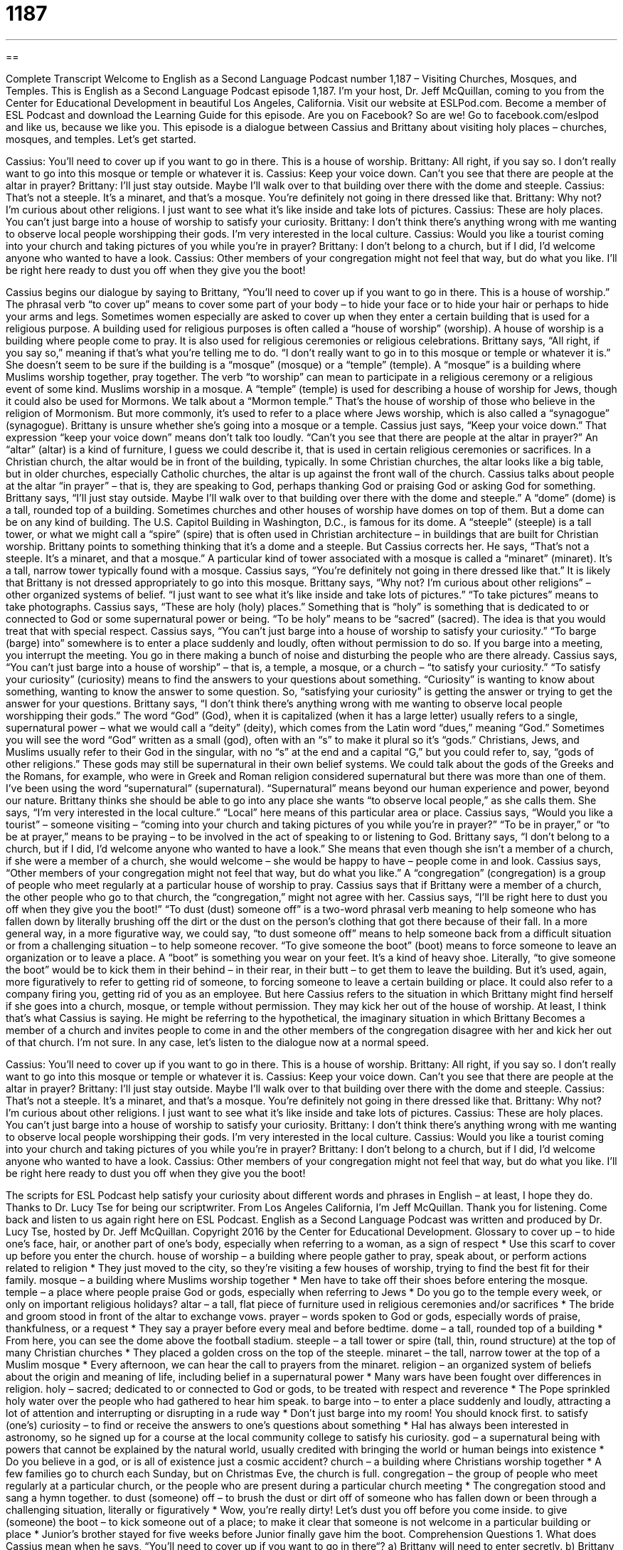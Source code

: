 = 1187
:toc: left
:toclevels: 3
:sectnums:
:stylesheet: ../../../myAdocCss.css

'''

== 

Complete Transcript
Welcome to English as a Second Language Podcast number 1,187 – Visiting Churches, Mosques, and Temples.
This is English as a Second Language Podcast episode 1,187. I’m your host, Dr. Jeff McQuillan, coming to you from the Center for Educational Development in beautiful Los Angeles, California.
Visit our website at ESLPod.com. Become a member of ESL Podcast and download the Learning Guide for this episode. Are you on Facebook? So are we! Go to facebook.com/eslpod and like us, because we like you.
This episode is a dialogue between Cassius and Brittany about visiting holy places – churches, mosques, and temples. Let’s get started.
[start of dialogue]
Cassius: You’ll need to cover up if you want to go in there. This is a house of worship.
Brittany: All right, if you say so. I don’t really want to go into this mosque or temple or whatever it is.
Cassius: Keep your voice down. Can’t you see that there are people at the altar in prayer?
Brittany: I’ll just stay outside. Maybe I’ll walk over to that building over there with the dome and steeple.
Cassius: That’s not a steeple. It’s a minaret, and that’s a mosque. You’re definitely not going in there dressed like that.
Brittany: Why not? I’m curious about other religions. I just want to see what it’s like inside and take lots of pictures.
Cassius: These are holy places. You can’t just barge into a house of worship to satisfy your curiosity.
Brittany: I don’t think there’s anything wrong with me wanting to observe local people worshipping their gods. I’m very interested in the local culture.
Cassius: Would you like a tourist coming into your church and taking pictures of you while you’re in prayer?
Brittany: I don’t belong to a church, but if I did, I’d welcome anyone who wanted to have a look.
Cassius: Other members of your congregation might not feel that way, but do what you like. I’ll be right here ready to dust you off when they give you the boot!
[end of dialogue]
Cassius begins our dialogue by saying to Brittany, “You’ll need to cover up if you want to go in there. This is a house of worship.” The phrasal verb “to cover up” means to cover some part of your body – to hide your face or to hide your hair or perhaps to hide your arms and legs. Sometimes women especially are asked to cover up when they enter a certain building that is used for a religious purpose. A building used for religious purposes is often called a “house of worship” (worship).
A house of worship is a building where people come to pray. It is also used for religious ceremonies or religious celebrations. Brittany says, “All right, if you say so,” meaning if that’s what you’re telling me to do. “I don’t really want to go in to this mosque or temple or whatever it is.” She doesn’t seem to be sure if the building is a “mosque” (mosque) or a “temple” (temple). A “mosque” is a building where Muslims worship together, pray together. The verb “to worship” can mean to participate in a religious ceremony or a religious event of some kind.
Muslims worship in a mosque. A “temple” (temple) is used for describing a house of worship for Jews, though it could also be used for Mormons. We talk about a “Mormon temple.” That’s the house of worship of those who believe in the religion of Mormonism. But more commonly, it’s used to refer to a place where Jews worship, which is also called a “synagogue” (synagogue). Brittany is unsure whether she’s going into a mosque or a temple.
Cassius just says, “Keep your voice down.” That expression “keep your voice down” means don’t talk too loudly. “Can’t you see that there are people at the altar in prayer?” An “altar” (altar) is a kind of furniture, I guess we could describe it, that is used in certain religious ceremonies or sacrifices. In a Christian church, the altar would be in front of the building, typically. In some Christian churches, the altar looks like a big table, but in older churches, especially Catholic churches, the altar is up against the front wall of the church.
Cassius talks about people at the altar “in prayer” – that is, they are speaking to God, perhaps thanking God or praising God or asking God for something. Brittany says, “I’ll just stay outside. Maybe I’ll walk over to that building over there with the dome and steeple.” A “dome” (dome) is a tall, rounded top of a building. Sometimes churches and other houses of worship have domes on top of them. But a dome can be on any kind of building. The U.S. Capitol Building in Washington, D.C., is famous for its dome.
A “steeple” (steeple) is a tall tower, or what we might call a “spire” (spire) that is often used in Christian architecture – in buildings that are built for Christian worship. Brittany points to something thinking that it’s a dome and a steeple. But Cassius corrects her. He says, “That’s not a steeple. It’s a minaret, and that a mosque.” A particular kind of tower associated with a mosque is called a “minaret” (minaret). It’s a tall, narrow tower typically found with a mosque.
Cassius says, “You’re definitely not going in there dressed like that.” It is likely that Brittany is not dressed appropriately to go into this mosque. Brittany says, “Why not? I’m curious about other religions” – other organized systems of belief. “I just want to see what it’s like inside and take lots of pictures.” “To take pictures” means to take photographs. Cassius says, “These are holy (holy) places.” Something that is “holy” is something that is dedicated to or connected to God or some supernatural power or being. “To be holy” means to be “sacred” (sacred).
The idea is that you would treat that with special respect. Cassius says, “You can’t just barge into a house of worship to satisfy your curiosity.” “To barge (barge) into” somewhere is to enter a place suddenly and loudly, often without permission to do so. If you barge into a meeting, you interrupt the meeting. You go in there making a bunch of noise and disturbing the people who are there already.
Cassius says, “You can’t just barge into a house of worship” – that is, a temple, a mosque, or a church – “to satisfy your curiosity.” “To satisfy your curiosity” (curiosity) means to find the answers to your questions about something. “Curiosity” is wanting to know about something, wanting to know the answer to some question. So, “satisfying your curiosity” is getting the answer or trying to get the answer for your questions.
Brittany says, “I don’t think there’s anything wrong with me wanting to observe local people worshipping their gods.” The word “God” (God), when it is capitalized (when it has a large letter) usually refers to a single, supernatural power – what we would call a “deity” (deity), which comes from the Latin word “dues,” meaning “God.” Sometimes you will see the word “God” written as a small (god), often with an “s” to make it plural so it’s “gods.”
Christians, Jews, and Muslims usually refer to their God in the singular, with no “s” at the end and a capital “G,” but you could refer to, say, “gods of other religions.” These gods may still be supernatural in their own belief systems. We could talk about the gods of the Greeks and the Romans, for example, who were in Greek and Roman religion considered supernatural but there was more than one of them. I’ve been using the word “supernatural” (supernatural). “Supernatural” means beyond our human experience and power, beyond our nature.
Brittany thinks she should be able to go into any place she wants “to observe local people,” as she calls them. She says, “I’m very interested in the local culture.” “Local” here means of this particular area or place. Cassius says, “Would you like a tourist” – someone visiting – “coming into your church and taking pictures of you while you’re in prayer?” “To be in prayer,” or “to be at prayer,” means to be praying – to be involved in the act of speaking to or listening to God. Brittany says, “I don’t belong to a church, but if I did, I’d welcome anyone who wanted to have a look.”
She means that even though she isn’t a member of a church, if she were a member of a church, she would welcome – she would be happy to have – people come in and look. Cassius says, “Other members of your congregation might not feel that way, but do what you like.” A “congregation” (congregation) is a group of people who meet regularly at a particular house of worship to pray. Cassius says that if Brittany were a member of a church, the other people who go to that church, the “congregation,” might not agree with her.
Cassius says, “I’ll be right here to dust you off when they give you the boot!” “To dust (dust) someone off” is a two-word phrasal verb meaning to help someone who has fallen down by literally brushing off the dirt or the dust on the person’s clothing that got there because of their fall. In a more general way, in a more figurative way, we could say, “to dust someone off” means to help someone back from a difficult situation or from a challenging situation – to help someone recover.
“To give someone the boot” (boot) means to force someone to leave an organization or to leave a place. A “boot” is something you wear on your feet. It’s a kind of heavy shoe. Literally, “to give someone the boot” would be to kick them in their behind – in their rear, in their butt – to get them to leave the building. But it’s used, again, more figuratively to refer to getting rid of someone, to forcing someone to leave a certain building or place. It could also refer to a company firing you, getting rid of you as an employee.
But here Cassius refers to the situation in which Brittany might find herself if she goes into a church, mosque, or temple without permission. They may kick her out of the house of worship. At least, I think that’s what Cassius is saying. He might be referring to the hypothetical, the imaginary situation in which Brittany Becomes a member of a church and invites people to come in and the other members of the congregation disagree with her and kick her out of that church. I’m not sure.
In any case, let’s listen to the dialogue now at a normal speed.
[start of dialogue]
Cassius: You’ll need to cover up if you want to go in there. This is a house of worship.
Brittany: All right, if you say so. I don’t really want to go into this mosque or temple or whatever it is.
Cassius: Keep your voice down. Can’t you see that there are people at the altar in prayer?
Brittany: I’ll just stay outside. Maybe I’ll walk over to that building over there with the dome and steeple.
Cassius: That’s not a steeple. It’s a minaret, and that’s a mosque. You’re definitely not going in there dressed like that.
Brittany: Why not? I’m curious about other religions. I just want to see what it’s like inside and take lots of pictures.
Cassius: These are holy places. You can’t just barge into a house of worship to satisfy your curiosity.
Brittany: I don’t think there’s anything wrong with me wanting to observe local people worshipping their gods. I’m very interested in the local culture.
Cassius: Would you like a tourist coming into your church and taking pictures of you while you’re in prayer?
Brittany: I don’t belong to a church, but if I did, I’d welcome anyone who wanted to have a look.
Cassius: Other members of your congregation might not feel that way, but do what you like. I’ll be right here ready to dust you off when they give you the boot!
[end of dialogue]
The scripts for ESL Podcast help satisfy your curiosity about different words and phrases in English – at least, I hope they do. Thanks to Dr. Lucy Tse for being our scriptwriter.
From Los Angeles California, I’m Jeff McQuillan. Thank you for listening. Come back and listen to us again right here on ESL Podcast.
English as a Second Language Podcast was written and produced by Dr. Lucy Tse, hosted by Dr. Jeff McQuillan. Copyright 2016 by the Center for Educational Development.
Glossary
to cover up – to hide one’s face, hair, or another part of one’s body, especially when referring to a woman, as a sign of respect
* Use this scarf to cover up before you enter the church.
house of worship – a building where people gather to pray, speak about, or perform actions related to religion
* They just moved to the city, so they’re visiting a few houses of worship, trying to find the best fit for their family.
mosque – a building where Muslims worship together
* Men have to take off their shoes before entering the mosque.
temple – a place where people praise God or gods, especially when referring to Jews
* Do you go to the temple every week, or only on important religious holidays?
altar – a tall, flat piece of furniture used in religious ceremonies and/or sacrifices
* The bride and groom stood in front of the altar to exchange vows.
prayer – words spoken to God or gods, especially words of praise, thankfulness, or a request
* They say a prayer before every meal and before bedtime.
dome – a tall, rounded top of a building
* From here, you can see the dome above the football stadium.
steeple – a tall tower or spire (tall, thin, round structure) at the top of many Christian churches
* They placed a golden cross on the top of the steeple.
minaret – the tall, narrow tower at the top of a Muslim mosque
* Every afternoon, we can hear the call to prayers from the minaret.
religion – an organized system of beliefs about the origin and meaning of life, including belief in a supernatural power
* Many wars have been fought over differences in religion.
holy – sacred; dedicated to or connected to God or gods, to be treated with respect and reverence
* The Pope sprinkled holy water over the people who had gathered to hear him speak.
to barge into – to enter a place suddenly and loudly, attracting a lot of attention and interrupting or disrupting in a rude way
* Don’t just barge into my room! You should knock first.
to satisfy (one’s) curiosity – to find or receive the answers to one’s questions about something
* Hal has always been interested in astronomy, so he signed up for a course at the local community college to satisfy his curiosity.
god – a supernatural being with powers that cannot be explained by the natural world, usually credited with bringing the world or human beings into existence
* Do you believe in a god, or is all of existence just a cosmic accident?
church – a building where Christians worship together
* A few families go to church each Sunday, but on Christmas Eve, the church is full.
congregation – the group of people who meet regularly at a particular church, or the people who are present during a particular church meeting
* The congregation stood and sang a hymn together.
to dust (someone) off – to brush the dust or dirt off of someone who has fallen down or been through a challenging situation, literally or figuratively
* Wow, you’re really dirty! Let’s dust you off before you come inside.
to give (someone) the boot – to kick someone out of a place; to make it clear that someone is not welcome in a particular building or place
* Junior’s brother stayed for five weeks before Junior finally gave him the boot.
Comprehension Questions
1. What does Cassius mean when he says, “You’ll need to cover up if you want to go in there“?
a) Brittany will need to enter secretly.
b) Brittany will need to get special permission to enter.
c) Brittany will need to put on additional clothing.
2. Where would you expect to see a steeple?
a) On an altar.
b) On a mosque.
c) On a church.
Answers at bottom.
What Else Does It Mean?
to cover up
The phrase “to cover up,” in this podcast, means to hide one’s face, hair, or another part of one’s body, especially when referring to a woman, as a sign of respect: “In this culture, women should not show their hair to men, so please cover up when you travel there.” The phrase “to cover (something) up” means to hide something so that other people cannot see it or are not aware of it: “The man tried to cover up his criminal past, but his employer found out about it anyway.” Finally, the phrase “to cover all the bases” means to prepare for all possibilities so that nothing bad will happen: “With so many vacant positions, it’s difficult for management to cover all the bases.”
to give (someone) the boot
In this podcast, the phrase “to give (someone) the boot” means to kick someone out of a place and make it clear that he or she is not welcome in a particular building or place: “That new employee is incompetent! When is the boss going to give her the boot?” The phrase “to be/get too big for (one’s) boots” means for a young person to become too arrogant or cocky, not respecting his or her elders: “When our teenage son said he didn’t need anyone’s help to build a successful career, we knew he was getting too big for his boots.” Finally, the phrase “to boot” can be placed at the end of a sentence to mean in addition or as well: “When they won the lottery, they bought a mansion and two fancy sports cars to boot.”
Culture Note
Significant Mosques in the United States
The United States is a “melting pot” (a country made of people from many different countries), so its residents represent many different cultures, nationalities, and religions, including Islam. Several U.S. mosques are significant for their size, age, or historical or cultural importance.
The Islamic Center of America in Dearborn, Michigan is the biggest mosque in North America. The current building was opened in 2005, and the minaret is 10 “stories” (floors) high. The mosque operates an Islamic “elementary” (grades kindergarten through 5th grade) and “middle” (6th, 7th, and 8th grades) school known as the Muslim American Youth Academy.
Mosque Maryam is a large mosque in Chicago, Illinois. The building was originally a Greek Orthodox church, but the “pews” (long bench-like seats where Christians sit during worship) have been removed. The mosque serves as the headquarters and National Center for the Nation of Islam, and is “adjacent to” (next to) a “pre-K through 12” (from pre-kindergarten through 12th grade) educational institution called the Muhammad University of Islam.
The Islamic Cultural Center was the first mosque opened in New York City. Construction began in 1987, but was not “completed” (finished) until 1991. Another mosque in New York City, Masjid Malcolm Shabazz, is notable because Malcolm X, a civil rights leader, “preached” (gave a religious talk in front of a group of people) there.
Finally, Washington, DC is home to the Islamic Center of Washington. It opened in 1957 as the biggest mosque in the “Western Hemisphere” (North and South America), but it “no longer holds that title” (it is not longer the biggest mosque in the Western Hemisphere). Approximately 6,000 people pray there each Friday.
Comprehension Answers
1 - c
2 - c